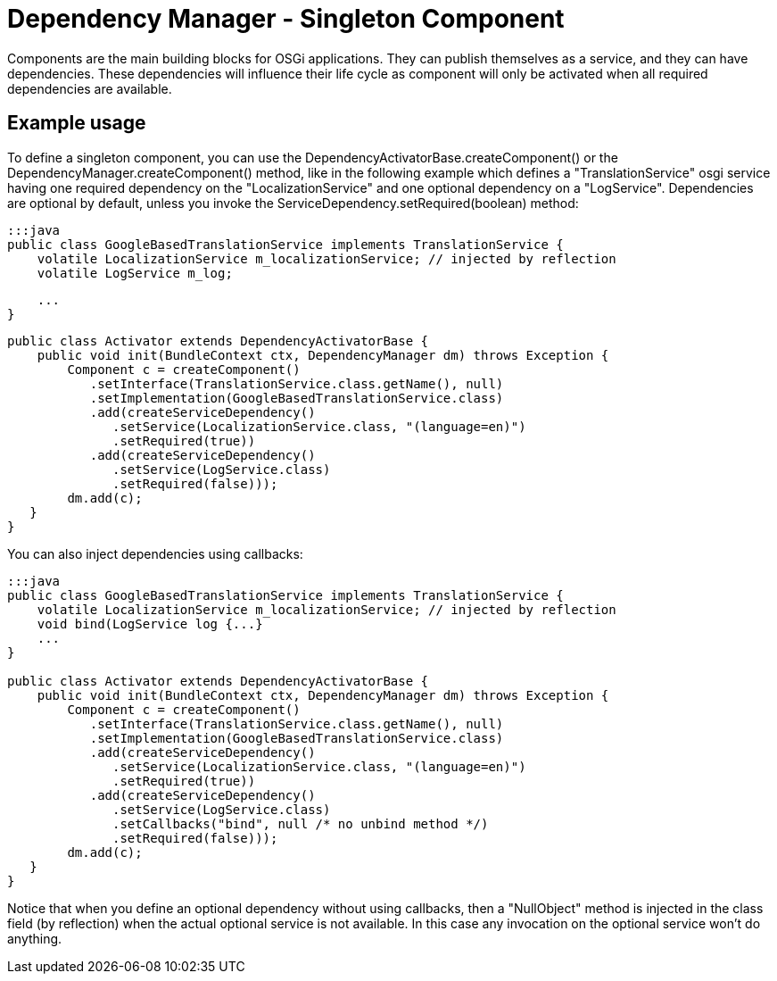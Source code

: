 = Dependency Manager - Singleton Component

Components are the main building blocks for OSGi applications.
They can publish themselves as a service, and they can have dependencies.
These dependencies will influence their life cycle as component will only be activated when all required dependencies are available.

== Example usage

To define a singleton component, you can use the DependencyActivatorBase.createComponent() or  the DependencyManager.createComponent() method,  like in the following example which defines a "TranslationService" osgi service having one required  dependency on the "LocalizationService" and one optional dependency on a "LogService".
Dependencies are optional by default, unless you invoke the ServiceDependency.setRequired(boolean) method:

 :::java
 public class GoogleBasedTranslationService implements TranslationService {
     volatile LocalizationService m_localizationService; // injected by reflection
     volatile LogService m_log;

     ...
 }

 public class Activator extends DependencyActivatorBase {
     public void init(BundleContext ctx, DependencyManager dm) throws Exception {
         Component c = createComponent()
            .setInterface(TranslationService.class.getName(), null)
            .setImplementation(GoogleBasedTranslationService.class)
            .add(createServiceDependency()
               .setService(LocalizationService.class, "(language=en)")
               .setRequired(true))
            .add(createServiceDependency()
               .setService(LogService.class)
               .setRequired(false)));
         dm.add(c);
    }
 }

You can also inject dependencies using callbacks:

....
:::java
public class GoogleBasedTranslationService implements TranslationService {
    volatile LocalizationService m_localizationService; // injected by reflection
    void bind(LogService log {...}
    ...
}

public class Activator extends DependencyActivatorBase {
    public void init(BundleContext ctx, DependencyManager dm) throws Exception {
        Component c = createComponent()
           .setInterface(TranslationService.class.getName(), null)
           .setImplementation(GoogleBasedTranslationService.class)
           .add(createServiceDependency()
              .setService(LocalizationService.class, "(language=en)")
              .setRequired(true))
           .add(createServiceDependency()
              .setService(LogService.class)
              .setCallbacks("bind", null /* no unbind method */)
              .setRequired(false)));
        dm.add(c);
   }
}
....

Notice that when you define an optional dependency without using callbacks, then a "NullObject" method is injected in the class field (by reflection) when the actual optional service is not available.
In this case any invocation on the optional service won't do anything.
